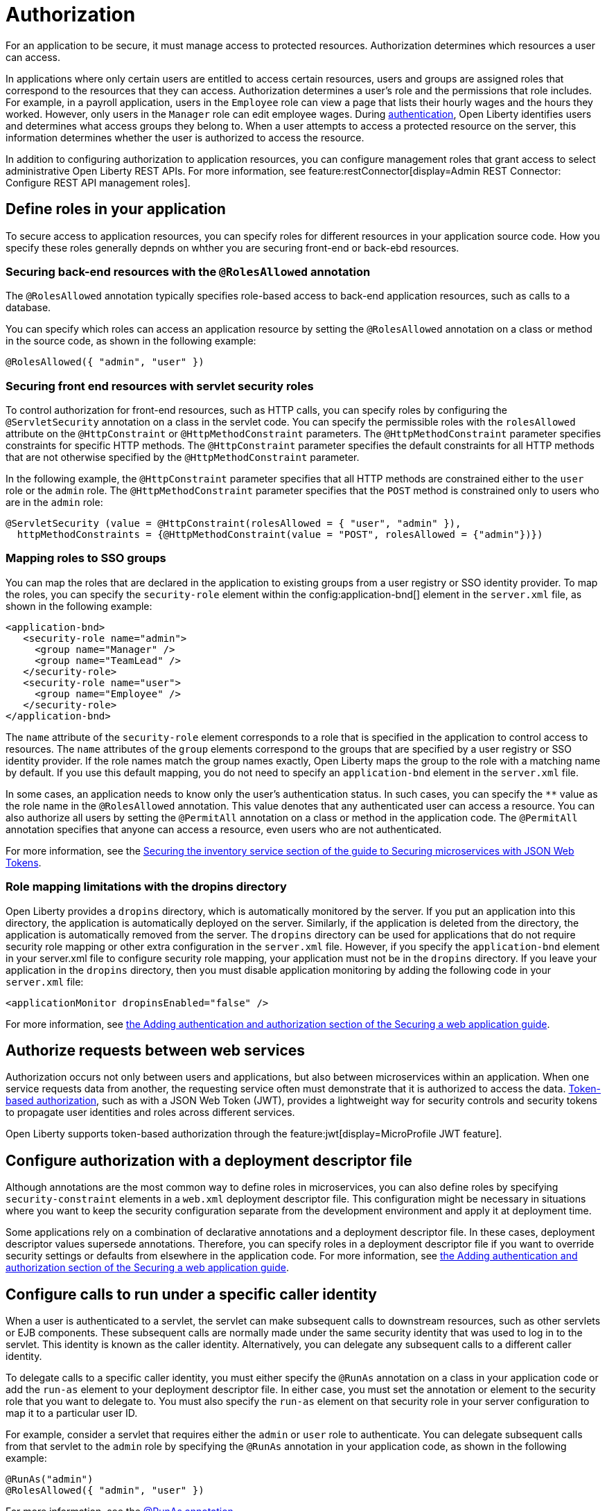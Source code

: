 // Copyright (c) 2020 IBM Corporation and others.
// Licensed under Creative Commons Attribution-NoDerivatives
// 4.0 International (CC BY-ND 4.0)
//   https://creativecommons.org/licenses/by-nd/4.0/
//
// Contributors:
//     IBM Corporation
//
:page-description:
:seo-title: Authorization in Open Liberty
:seo-description: Authorization determines which resources a user can access in an application.
:page-layout: general-reference
:page-type: general
= Authorization

For an application to be secure, it must manage access to protected resources. Authorization determines which resources a user can access.

In applications where only certain users are entitled to access certain resources, users and groups are assigned roles that correspond to the resources that they can access. Authorization determines a user's role and the permissions that role includes.
For example, in a payroll application, users in the `Employee` role can view a page that lists their hourly wages and the hours they worked.
However, only users in the `Manager` role can edit employee wages.
During xref:authentication.adoc[authentication], Open Liberty identifies users and determines what access groups they belong to.
When a user attempts to access a protected resource on the server, this information determines whether the user is authorized to access the resource.

In addition to configuring authorization to application resources, you can configure management roles that grant access to select administrative Open Liberty REST APIs. For more information, see feature:restConnector[display=Admin REST Connector: Configure REST API management roles].

== Define roles in your application

To secure access to application resources, you can specify roles for different resources in your application source code. How you specify these roles generally depnds on whther you are securing front-end or back-ebd resources.

=== Securing back-end resources with the `@RolesAllowed` annotation

The `@RolesAllowed` annotation typically specifies role-based access to back-end application resources, such as calls to a database.

You can specify which roles can access an application resource by setting the `@RolesAllowed` annotation on a class or method in the source code, as shown in the following example:

[source,java]
----
@RolesAllowed({ "admin", "user" })
----

[#servlet]
=== Securing front end resources with servlet security roles

To control authorization for front-end resources, such as HTTP calls, you can specify roles by configuring the `@ServletSecurity` annotation on a class in the servlet code. You can specify the permissible roles with the `rolesAllowed` attribute on the `@HttpConstraint` or `@HttpMethodConstraint` parameters. The `@HttpMethodConstraint` parameter specifies constraints for specific HTTP methods. The `@HttpConstraint` parameter specifies the default constraints for all HTTP methods that are not otherwise specified by the `@HttpMethodConstraint` parameter.

In the following example, the `@HttpConstraint` parameter specifies that all HTTP methods are constrained either to the `user` role or the `admin` role. The `@HttpMethodConstraint` parameter specifies that the `POST` method is constrained only to users who are in the `admin` role:

[source,java]
----
@ServletSecurity (value = @HttpConstraint(rolesAllowed = { "user", "admin" }),
  httpMethodConstraints = {@HttpMethodConstraint(value = "POST", rolesAllowed = {"admin"})})
----

=== Mapping roles to SSO groups

You can map the roles that are declared in the application to existing groups from a user registry or SSO identity provider. To map the roles, you can specify the `security-role` element within the config:application-bnd[] element in the `server.xml` file, as shown in the following example:

[source,xml]
----
<application-bnd>
   <security-role name="admin">
     <group name="Manager" />
     <group name="TeamLead" />
   </security-role>
   <security-role name="user">
     <group name="Employee" />
   </security-role>
</application-bnd>
----

The `name` attribute of the `security-role` element corresponds to a role that is specified in the application to control access to resources. The `name` attributes of the `group` elements correspond to the groups that are specified by a user registry or SSO identity provider.
If the role names match the group names exactly, Open Liberty maps the group to the role with a matching name by default.
If you use this default mapping, you do not need to specify an `application-bnd` element in the `server.xml` file.

In some cases, an application needs to know only the user’s authentication status.
In such cases, you can specify the `**` value as the role name in the `@RolesAllowed` annotation.
This value denotes that any authenticated user can access a resource.
You can also authorize all users by setting the `@PermitAll` annotation on a class or method in the application code. The `@PermitAll` annotation specifies that anyone can access a resource, even users who are not authenticated.

For more information, see the link:/guides/microprofile-jwt.html#securing-the-system-service[Securing the inventory service section of the guide to Securing microservices with JSON Web Tokens].

=== Role mapping limitations with the dropins directory

Open Liberty provides a `dropins` directory, which is automatically monitored by the server. If you put an application into this directory, the application is automatically deployed on the server. Similarly, if the application is deleted from the directory, the application is automatically removed from the server. The `dropins` directory can be used for applications that do not require security role mapping or other extra configuration in the `server.xml` file. However, if you specify the `application-bnd` element in your server.xml file to configure security role mapping, your application must not be in the `dropins` directory. If you leave your application in the `dropins` directory, then you must disable application monitoring by adding the following code in your `server.xml` file:

----
<applicationMonitor dropinsEnabled="false" />
----


For more information, see link:/guides/security-intro.html#adding-authentication-and-authorization[the Adding authentication and authorization section of the Securing a web application guide].

== Authorize requests between web services

Authorization occurs not only between users and applications, but also between microservices within an application. When one service requests data from another, the requesting service often must demonstrate that it is authorized to access the data.
xref:single-sign-on.adoc#_json_web_token_jwt[Token-based authorization], such as with a JSON Web Token (JWT), provides a lightweight way for security controls and security tokens to propagate user identities and roles across different services.

Open Liberty supports token-based authorization through the feature:jwt[display=MicroProfile JWT feature].

== Configure authorization with a deployment descriptor file

Although annotations are the most common way to define roles in microservices, you can also define roles by specifying `security-constraint` elements in a `web.xml` deployment descriptor file.
This configuration might be necessary in situations where you want to keep the security configuration separate from the development environment and apply it at deployment time.

Some applications rely on a combination of declarative annotations and a deployment descriptor file. In these cases, deployment descriptor values supersede annotations.
Therefore, you can specify roles in a deployment descriptor file if you want to override security settings or defaults from elsewhere in the application code.
For more information, see link:/guides/security-intro.html#adding-authentication-and-authorization[the Adding authentication and authorization section of the Securing a web application guide].

== Configure calls to run under a specific caller identity

When a user is authenticated to a servlet, the servlet can make subsequent calls to downstream resources, such as other servlets or EJB components. These subsequent calls are normally made under the same security identity that was used to log in to the servlet. This identity is known as the caller identity. Alternatively, you can delegate any subsequent calls to a different caller identity.

To delegate calls to a specific caller identity, you must either specify the `@RunAs` annotation on a class in your application code or add the `run-as` element to your deployment descriptor file. In either case, you must set the annotation or element to the security role that you want to delegate to. You must also specify the `run-as` element on that security role in your server configuration to map it to a particular user ID.

For example, consider a servlet that requires either the `admin` or `user` role to authenticate. You can delegate subsequent calls from that servlet to the `admin` role by specifying the `@RunAs` annotation in your application code, as shown in the following example:

----
@RunAs("admin")
@RolesAllowed({ "admin", "user" })
----
For more information, see the xref:reference:javadoc/liberty-jakartaee10-javadoc.html?package=allclasses-frame.html&class=jakarta/annotation/security/RunAs.html[@RunAs annotation].

Alternatively, in the following `web.xml` deployment descriptor file example, the `run-as` element specifies that the servlet makes calls under the `admin` role that is defined in the server configuration:

----
<servlet id="Servlet_1">
     <servlet-name>RunAsServlet</servlet-name>
     <display-name>RunAsServlet</display-name>
     <description>RunAsServlet</description>
     <servlet-class>web.RunAsServlet</servlet-class>
     <run-as>
          <role-name>admin</role-name>
     </run-as>
 </servlet>
----

To delegate calls that are made from a security role to a particular caller identity, specify the `run-as` element in the security role configuration in your `server.xml` file.  For example, the servlet from the previous example needs to call to downstream resources that require a particular caller identity with the username `Wanda`. You can set the `run-as` element on the `admin` security role to specify that calls that are made in that role must use this caller identity.

In the following `server.xml` file example, the `run-as` element specifies that calls under the `admin` security role are run under the caller identity with the `Wanda` username:

----
<application-bnd>
      <security-role name="admin">
           <user name="Wanda" />
           <user name="Trevor" />
           <run-as userid="Wanda" />
       </security-role>
 </application-bnd>
----

If you configure the `run-as` element on a security role in your `server.xml` file, providing a password is optional. However, if this configuration is specified in an `ibm-application-bnd.xml` file, the password is required.

== See also

- Guide: link:/guides/security-intro.html[Securing a web application]
- Guide: link:/guides/microprofile-jwt.html[Securing microservices with JSON Web Tokens]
